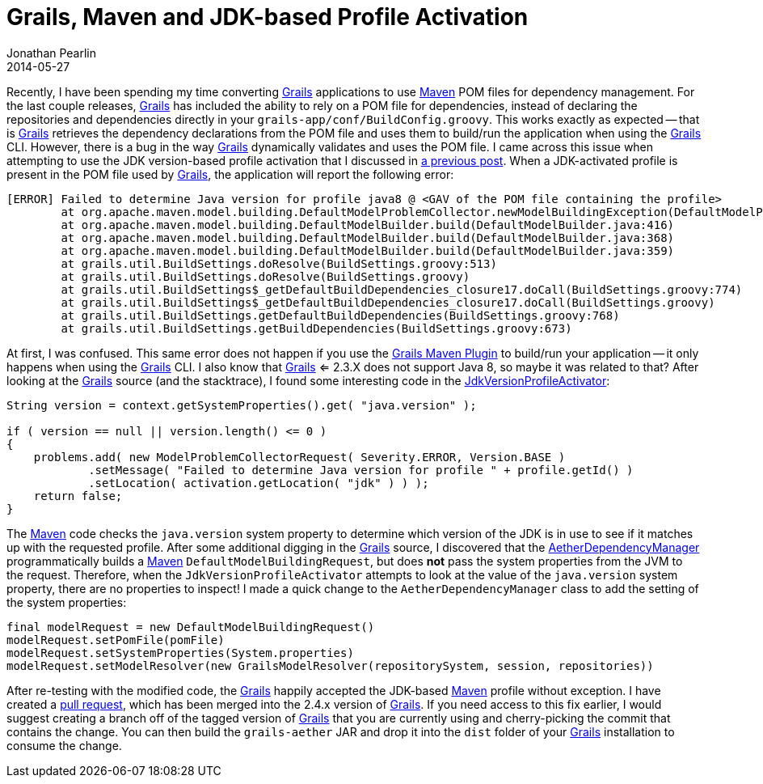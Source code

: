 = Grails, Maven and JDK-based Profile Activation
Jonathan Pearlin
2014-05-27
:jbake-type: post
:jbake-tags: grails,maven,java
:jbake-status: published
:source-highlighter: prettify
:linkattrs:
:id: gradle_maven_jdk_profile
:grails: http://grails.org[Grails, window="_blank"]
:maven: http://maven.apache.org/[Maven, window="_blank"]
:icons: font

Recently, I have been spending my time converting {grails} applications to use {maven} POM files for dependency management.  For the last couple releases, {grails} has included the ability to
rely on a POM file for dependencies, instead of declaring the repositories and dependencies directly in your `grails-app/conf/BuildConfig.groovy`.  This works exactly as expected -- that is {grails}
retrieves the dependency declarations from the POM file and uses them to build/run the application when using the {grails} CLI.  However, there is a bug in the way {grails} dynamically validates and
uses the POM file.  I came across this issue when attempting to use the JDK version-based profile activation that I discussed in http://jonathanpearlin.com/blog/2014/04/03/maven_java8_javadoc.html[a previous post, window="_blank"].
When a JDK-activated profile is present in the POM file used by {grails}, the application will report the following error:

[source]
----
[ERROR] Failed to determine Java version for profile java8 @ <GAV of the POM file containing the profile>
        at org.apache.maven.model.building.DefaultModelProblemCollector.newModelBuildingException(DefaultModelProblemCollector.java:195)
        at org.apache.maven.model.building.DefaultModelBuilder.build(DefaultModelBuilder.java:416)
        at org.apache.maven.model.building.DefaultModelBuilder.build(DefaultModelBuilder.java:368)
        at org.apache.maven.model.building.DefaultModelBuilder.build(DefaultModelBuilder.java:359)
        at grails.util.BuildSettings.doResolve(BuildSettings.groovy:513)
        at grails.util.BuildSettings.doResolve(BuildSettings.groovy)
        at grails.util.BuildSettings$_getDefaultBuildDependencies_closure17.doCall(BuildSettings.groovy:774)
        at grails.util.BuildSettings$_getDefaultBuildDependencies_closure17.doCall(BuildSettings.groovy)
        at grails.util.BuildSettings.getDefaultBuildDependencies(BuildSettings.groovy:768)
        at grails.util.BuildSettings.getBuildDependencies(BuildSettings.groovy:673)
----

At first, I was confused.  This same error does not happen if you use the https://github.com/grails/grails-maven[Grails Maven Plugin, window="_blank"] to build/run your application -- it only happens when using the
{grails} CLI.  I also know that {grails} <= 2.3.X does not support Java 8, so maybe it was related to that?  After looking at the {grails} source (and the stacktrace), I found some interesting code in the
https://github.com/apache/maven/blob/maven-3.1.1/maven-model-builder/src/main/java/org/apache/maven/model/profile/activation/JdkVersionProfileActivator.java[JdkVersionProfileActivator, window="_blank"]:

[source,java]
----
String version = context.getSystemProperties().get( "java.version" );

if ( version == null || version.length() <= 0 )
{
    problems.add( new ModelProblemCollectorRequest( Severity.ERROR, Version.BASE )
            .setMessage( "Failed to determine Java version for profile " + profile.getId() )
            .setLocation( activation.getLocation( "jdk" ) ) );
    return false;
}
----

The {maven} code checks the `java.version` system property to determine which version of the JDK is in use to see if it matches up with the requested profile.  After some additional digging in the {grails} source, I discovered that the
https://github.com/grails/grails-core/blob/master/grails-aether/src/main/groovy/org/codehaus/groovy/grails/resolve/maven/aether/AetherDependencyManager.groovy[AetherDependencyManager, window="_blank"] programmatically builds a
{maven} `DefaultModelBuildingRequest`, but does **not** pass the system properties from the JVM to the request.  Therefore, when the `JdkVersionProfileActivator` attempts to look at the value of the `java.version` system property, there
are no properties to inspect!  I made a quick change to the `AetherDependencyManager` class to add the setting of the system properties:

[source,groovy]
----
final modelRequest = new DefaultModelBuildingRequest()
modelRequest.setPomFile(pomFile)
modelRequest.setSystemProperties(System.properties)
modelRequest.setModelResolver(new GrailsModelResolver(repositorySystem, session, repositories))
----

After re-testing with the modified code, the {grails} happily accepted the JDK-based {maven} profile without exception.  I have created a https://github.com/grails/grails-core/pull/492[pull request, window="_blank"], which has been merged into the
2.4.x version of {grails}.  If you need access to this fix earlier, I would suggest creating a branch off of the tagged version of {grails} that you are currently using and cherry-picking the commit that contains the change.  You can then build
the `grails-aether` JAR and drop it into the `dist` folder of your {grails} installation to consume the change.